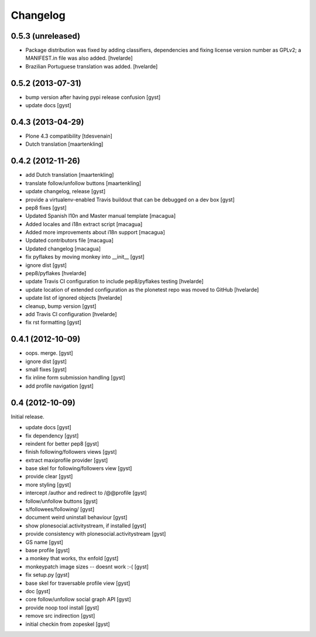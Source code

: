 Changelog
=========

0.5.3 (unreleased)
------------------

* Package distribution was fixed by adding classifiers, dependencies and
  fixing license version number as GPLv2; a MANIFEST.in file was also added.
  [hvelarde]

* Brazilian Portuguese translation was added.
  [hvelarde]

0.5.2 (2013-07-31)
------------------

* bump version after having pypi release confusion [gyst]
* update docs [gyst]

0.4.3 (2013-04-29)
------------------

* Plone 4.3 compatibility [tdesvenain]
* Dutch translation [maartenkling]

0.4.2 (2012-11-26)
------------------

* add Dutch translation [maartenkling]
* translate follow/unfollow buttons [maartenkling]
* update changelog, release [gyst]
* provide a virtualenv-enabled Travis buildout that can be debugged on a dev box [gyst]
* pep8 fixes [gyst]
* Updated Spanish l10n and Master manual template [macagua]
* Added locales and i18n extract script [macagua]
* Added more improvements about i18n support [macagua]
* Updated contributors file [macagua]
* Updated changelog [macagua]
* fix pyflakes by moving monkey into __init__ [gyst]
* ignore dist [gyst]
* pep8/pyflakes [hvelarde]
* update Travis CI configuration to include pep8/pyflakes testing [hvelarde]
* update location of extended configuration as the plonetest repo was moved to GitHub [hvelarde]
* update list of ignored objects [hvelarde]
* cleanup, bump version [gyst]
* add Travis CI configuration [hvelarde]
* fix rst formatting [gyst]

0.4.1 (2012-10-09)
------------------

* oops. merge. [gyst]
* ignore dist [gyst]
* small fixes [gyst]
* fix inline form submission handling [gyst]
* add profile navigation [gyst]

0.4 (2012-10-09)
----------------

Initial release.

* update docs [gyst]
* fix dependency [gyst]
* reindent for better pep8 [gyst]
* finish following/followers views [gyst]
* extract maxiprofile provider [gyst]
* base skel for following/followers view [gyst]
* provide clear [gyst]
* more styling [gyst]
* intercept /author and redirect to /@@profile [gyst]
* follow/unfollow buttons [gyst]
* s/followees/following/ [gyst]
* document weird uninstall behaviour [gyst]
* show plonesocial.activitystream, if installed [gyst]
* provide consistency with plonesocial.activitystream [gyst]
* GS name [gyst]
* base profile [gyst]
* a monkey that works, thx enfold [gyst]
* monkeypatch image sizes -- doesnt work :-( [gyst]
* fix setup.py [gyst]
* base skel for traversable profile view [gyst]
* doc [gyst]
* core follow/unfollow social graph API [gyst]
* provide noop tool install [gyst]
* remove src indirection [gyst]
* initial checkin from zopeskel [gyst]
